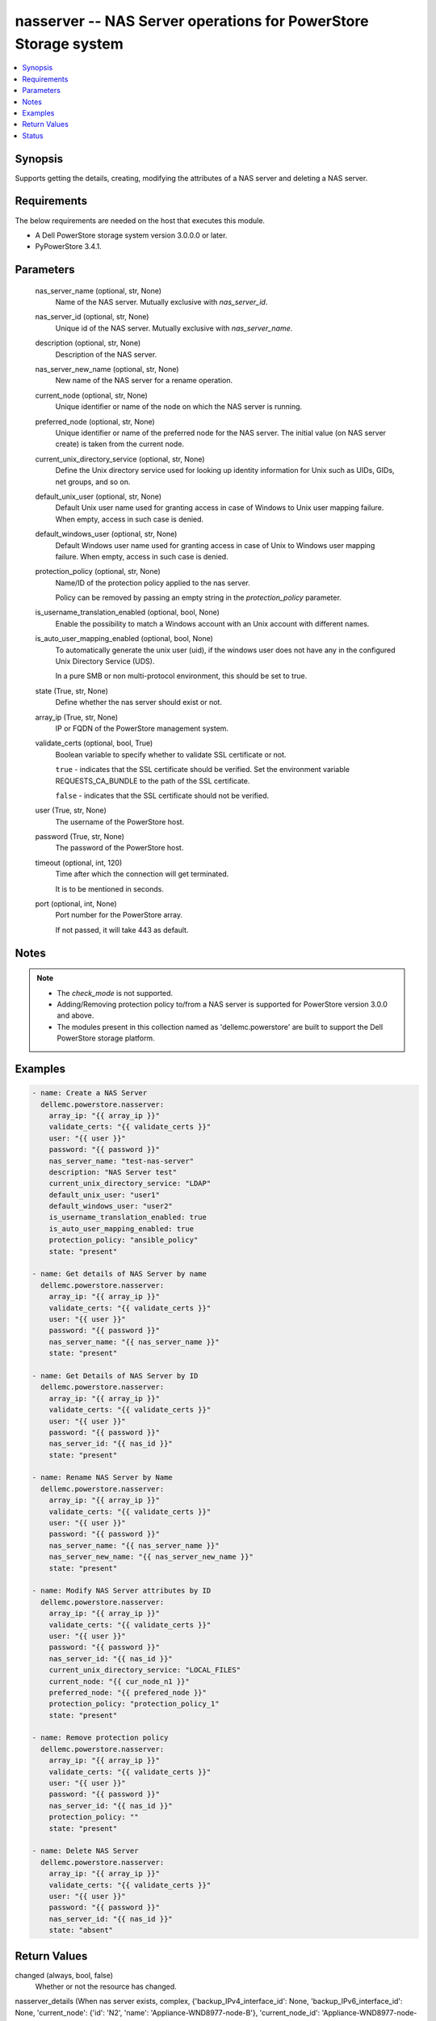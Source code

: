 .. _nasserver_module:


nasserver -- NAS Server operations for PowerStore Storage system
================================================================

.. contents::
   :local:
   :depth: 1


Synopsis
--------

Supports getting the details, creating, modifying the attributes of a NAS server and deleting a NAS server.



Requirements
------------
The below requirements are needed on the host that executes this module.

- A Dell PowerStore storage system version 3.0.0.0 or later.
- PyPowerStore 3.4.1.



Parameters
----------

  nas_server_name (optional, str, None)
    Name of the NAS server. Mutually exclusive with *nas_server_id*.


  nas_server_id (optional, str, None)
    Unique id of the NAS server. Mutually exclusive with *nas_server_name*.


  description (optional, str, None)
    Description of the NAS server.


  nas_server_new_name (optional, str, None)
    New name of the NAS server for a rename operation.


  current_node (optional, str, None)
    Unique identifier or name of the node on which the NAS server is running.


  preferred_node (optional, str, None)
    Unique identifier or name of the preferred node for the NAS server. The initial value (on NAS server create) is taken from the current node.


  current_unix_directory_service (optional, str, None)
    Define the Unix directory service used for looking up identity information for Unix such as UIDs, GIDs, net groups, and so on.


  default_unix_user (optional, str, None)
    Default Unix user name used for granting access in case of Windows to Unix user mapping failure. When empty, access in such case is denied.


  default_windows_user (optional, str, None)
    Default Windows user name used for granting access in case of Unix to Windows user mapping failure. When empty, access in such case is denied.


  protection_policy (optional, str, None)
    Name/ID of the protection policy applied to the nas server.

    Policy can be removed by passing an empty string in the *protection_policy* parameter.


  is_username_translation_enabled (optional, bool, None)
    Enable the possibility to match a Windows account with an Unix account with different names.


  is_auto_user_mapping_enabled (optional, bool, None)
    To automatically generate the unix user (uid), if the windows user does not have any in the configured Unix Directory Service (UDS).

    In a pure SMB or non multi-protocol environment, this should be set to true.


  state (True, str, None)
    Define whether the nas server should exist or not.


  array_ip (True, str, None)
    IP or FQDN of the PowerStore management system.


  validate_certs (optional, bool, True)
    Boolean variable to specify whether to validate SSL certificate or not.

    ``true`` - indicates that the SSL certificate should be verified. Set the environment variable REQUESTS_CA_BUNDLE to the path of the SSL certificate.

    ``false`` - indicates that the SSL certificate should not be verified.


  user (True, str, None)
    The username of the PowerStore host.


  password (True, str, None)
    The password of the PowerStore host.


  timeout (optional, int, 120)
    Time after which the connection will get terminated.

    It is to be mentioned in seconds.


  port (optional, int, None)
    Port number for the PowerStore array.

    If not passed, it will take 443 as default.





Notes
-----

.. note::
   - The *check_mode* is not supported.
   - Adding/Removing protection policy to/from a NAS server is supported for PowerStore version 3.0.0 and above.
   - The modules present in this collection named as 'dellemc.powerstore' are built to support the Dell PowerStore storage platform.




Examples
--------

.. code-block:: yaml+jinja

    
    - name: Create a NAS Server
      dellemc.powerstore.nasserver:
        array_ip: "{{ array_ip }}"
        validate_certs: "{{ validate_certs }}"
        user: "{{ user }}"
        password: "{{ password }}"
        nas_server_name: "test-nas-server"
        description: "NAS Server test"
        current_unix_directory_service: "LDAP"
        default_unix_user: "user1"
        default_windows_user: "user2"
        is_username_translation_enabled: true
        is_auto_user_mapping_enabled: true
        protection_policy: "ansible_policy"
        state: "present"

    - name: Get details of NAS Server by name
      dellemc.powerstore.nasserver:
        array_ip: "{{ array_ip }}"
        validate_certs: "{{ validate_certs }}"
        user: "{{ user }}"
        password: "{{ password }}"
        nas_server_name: "{{ nas_server_name }}"
        state: "present"

    - name: Get Details of NAS Server by ID
      dellemc.powerstore.nasserver:
        array_ip: "{{ array_ip }}"
        validate_certs: "{{ validate_certs }}"
        user: "{{ user }}"
        password: "{{ password }}"
        nas_server_id: "{{ nas_id }}"
        state: "present"

    - name: Rename NAS Server by Name
      dellemc.powerstore.nasserver:
        array_ip: "{{ array_ip }}"
        validate_certs: "{{ validate_certs }}"
        user: "{{ user }}"
        password: "{{ password }}"
        nas_server_name: "{{ nas_server_name }}"
        nas_server_new_name: "{{ nas_server_new_name }}"
        state: "present"

    - name: Modify NAS Server attributes by ID
      dellemc.powerstore.nasserver:
        array_ip: "{{ array_ip }}"
        validate_certs: "{{ validate_certs }}"
        user: "{{ user }}"
        password: "{{ password }}"
        nas_server_id: "{{ nas_id }}"
        current_unix_directory_service: "LOCAL_FILES"
        current_node: "{{ cur_node_n1 }}"
        preferred_node: "{{ prefered_node }}"
        protection_policy: "protection_policy_1"
        state: "present"

    - name: Remove protection policy
      dellemc.powerstore.nasserver:
        array_ip: "{{ array_ip }}"
        validate_certs: "{{ validate_certs }}"
        user: "{{ user }}"
        password: "{{ password }}"
        nas_server_id: "{{ nas_id }}"
        protection_policy: ""
        state: "present"

    - name: Delete NAS Server
      dellemc.powerstore.nasserver:
        array_ip: "{{ array_ip }}"
        validate_certs: "{{ validate_certs }}"
        user: "{{ user }}"
        password: "{{ password }}"
        nas_server_id: "{{ nas_id }}"
        state: "absent"



Return Values
-------------

changed (always, bool, false)
  Whether or not the resource has changed.


nasserver_details (When nas server exists, complex, {'backup_IPv4_interface_id': None, 'backup_IPv6_interface_id': None, 'current_node': {'id': 'N2', 'name': 'Appliance-WND8977-node-B'}, 'current_node_id': 'Appliance-WND8977-node-B', 'current_preferred_IPv4_interface_id': '60c02-b5d8-9d9b-7e6f-feb93c9', 'current_preferred_IPv6_interface_id': None, 'current_unix_directory_service': 'LDAP', 'current_unix_directory_service_l10n': 'LDAP', 'default_unix_user': None, 'default_windows_user': None, 'description': '', 'file_interfaces': [{'id': '0c05652-b5d8-9d9b-7e6f-fe8be1eb93c9', 'ip_address': '1.2.3.4', 'name': 'PROD001_827ee18708a9_6'}], 'file_ldaps': [{'id': '60c05ba8-362e-159a-0205-ee6f605dfe5a'}], 'file_nises': [], 'file_systems': [{'id': '61c55b57-4a70-08dd-a240-96e8abdcbab0', 'name': 'sample_fs'}], 'id': '60c0564a-4a6e-04b6-4d5e-fe8be1eb93c9', 'is_auto_user_mapping_enabled': True, 'is_username_translation_enabled': False, 'name': 'ansible_nas_server_2', 'nfs_servers': [{'id': '60c05653-4fd3-2033-2da0-ee6f605dfe5a'}], 'operational_status': 'Started', 'operational_status_l10n': 'Started', 'preferred_node': {'id': 'N2', 'name': 'Appliance-WND8977-node-B'}, 'preferred_node_id': 'Appliance-WND8977-node-B', 'production_IPv4_interface_id': '60c05652-b5d8-9d9b-7e6f-fe8be1eb93c', 'production_IPv6_interface_id': None, 'protection_policy_id': None, 'smb_servers': [{'id': '60c05c18-6806-26ae-3b0d-fe8be1eb93c'}]})
  Details about the nas server.


  id (, str, )
    The system generated ID given to the nas server.


  name (, str, )
    Name of the nas server.


  description (, str, )
    Additional information about the nas server.


  operational_status (, str, )
    NAS server operational status.


  current_node (, dict, )
    Unique identifier and name of the node on which the NAS server is running.


  preferred_node (, dict, )
    Unique identifier and name of the preferred node for the NAS server.


  default_unix_user (, str, )
    Default Unix user name used for granting access in case of Windows to Unix user mapping failure.


  current_unix_directory_service (, str, )
    Define the Unix directory service used for looking up identity information for Unix such as UIDs, GIDs, net groups, and so on.


  is_username_translation_enabled (, bool, )
    Enable the possibility to match a windows account to a Unix account with different names.


  production_IPv4_interface_id (, str, )
    Unique identifier of the preferred IPv4 production interface.


  production_IPv6_interface_id (, str, )
    Unique identifier of the preferred IPv6 production interface.


  backup_IPv4_interface_id (, str, )
    Unique identifier of the preferred IPv4 backup interface.


  backup_IPv6_interface_id (, str, )
    Unique identifier of the preferred IPv6 backup interface.


  file_interfaces (, dict, )
    This is the inverse of the resource type file_interface association. Will return the id,name & ip_address of the associated file interface.


  nfs_servers (, str, )
    This is the inverse of the resource type nfs_server association.


  smb_servers (, str, )
    This is the inverse of the resource type smb_server association.


  file_ldaps (, str, )
    This is the inverse of the resource type file_ldap association.


  file_systems (, dict, )
    This is the inverse of the resource type file_system association.


  protection_policy_id (, str, )
    Id of the protection policy applied to the nas server.






Status
------





Authors
~~~~~~~

- Arindam Datta (@dattaarindam) <ansible.team@dell.com>
- Jennifer John (@johnj9) <ansible.team@dell.com>

